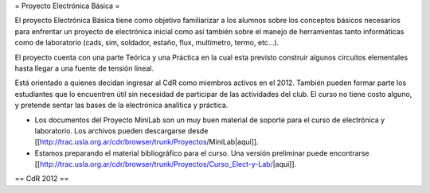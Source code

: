 = Proyecto Electrónica Básica =

El proyecto Electrónica Básica tiene como objetivo familiarizar a los alumnos sobre los conceptos básicos necesarios para enfrentar un proyecto de electrónica inicial como así también sobre el manejo de herramientas tanto informáticas como de laboratorio (cads, sim, soldador, estaño, flux, multímetro, termo, etc...).

El proyecto cuenta con una parte Teórica y una Práctica en la cual esta previsto construir algunos circuitos elementales hasta llegar a una fuente de tensión lineal.

Está orientado a quienes decidan ingresar al CdR como miembros activos en el 2012. También pueden formar parte los estudiantes que lo encuentren útil sin necesidad de participar de las actividades del club. El curso no tiene costo alguno, y pretende sentar las bases de la electrónica analítica y práctica.

* Los documentos del Proyecto MiniLab son un muy buen material de soporte para el curso de electrónica y laboratorio. Los archivos pueden descargarse desde [[http://trac.usla.org.ar/cdr/browser/trunk/Proyectos/MiniLab|aquí]].

* Estamos preparando el material bibliográfico para el curso. Una versión preliminar puede encontrarse [[http://trac.usla.org.ar/cdr/browser/trunk/Proyectos/Curso_Elect-y-Lab/|aqui]].

== CdR 2012 ==
